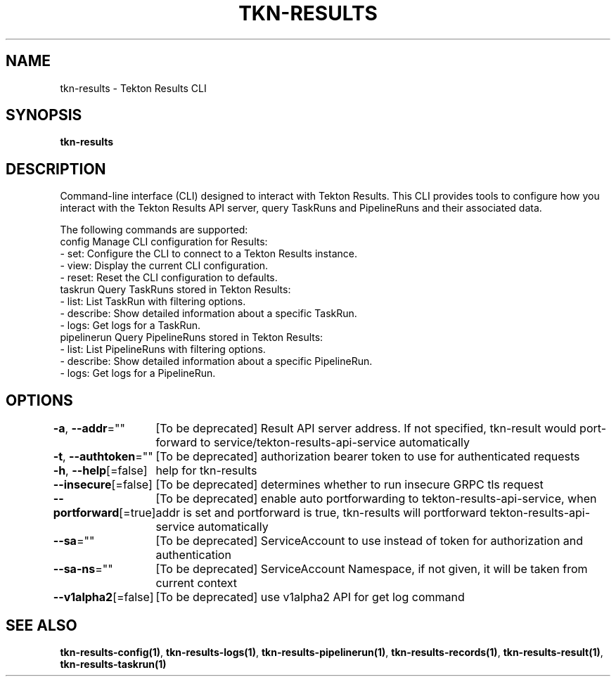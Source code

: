 .nh
.TH "TKN-RESULTS" "1" "Jun 2025" "Tekton Results CLI" ""

.SH NAME
tkn-results - Tekton Results CLI


.SH SYNOPSIS
\fBtkn-results\fP


.SH DESCRIPTION
Command-line interface (CLI) designed to interact with Tekton Results. This CLI provides tools to configure how you interact with the Tekton Results API server, query TaskRuns and PipelineRuns and their associated data.

.PP
The following commands are supported:
  config        Manage CLI configuration for Results:
                - set:  Configure the CLI to connect to a Tekton Results instance.
                - view: Display the current CLI configuration.
                - reset: Reset the CLI configuration to defaults.
  taskrun       Query TaskRuns stored in Tekton Results:
                - list:  List TaskRun with filtering options.
                - describe:  Show detailed information about a specific TaskRun.
                - logs: Get logs for a TaskRun.
  pipelinerun   Query PipelineRuns stored in Tekton Results:
                - list:  List PipelineRuns with filtering options.
                - describe:  Show detailed information about a specific PipelineRun.
                - logs: Get logs for a PipelineRun.


.SH OPTIONS
\fB-a\fP, \fB--addr\fP=""
	[To be deprecated] Result API server address. If not specified, tkn-result would port-forward to service/tekton-results-api-service automatically

.PP
\fB-t\fP, \fB--authtoken\fP=""
	[To be deprecated] authorization bearer token to use for authenticated requests

.PP
\fB-h\fP, \fB--help\fP[=false]
	help for tkn-results

.PP
\fB--insecure\fP[=false]
	[To be deprecated] determines whether to run insecure GRPC tls request

.PP
\fB--portforward\fP[=true]
	[To be deprecated] enable auto portforwarding to tekton-results-api-service, when addr is set and portforward is true, tkn-results will portforward tekton-results-api-service automatically

.PP
\fB--sa\fP=""
	[To be deprecated] ServiceAccount to use instead of token for authorization and authentication

.PP
\fB--sa-ns\fP=""
	[To be deprecated] ServiceAccount Namespace, if not given, it will be taken from current context

.PP
\fB--v1alpha2\fP[=false]
	[To be deprecated] use v1alpha2 API for get log command


.SH SEE ALSO
\fBtkn-results-config(1)\fP, \fBtkn-results-logs(1)\fP, \fBtkn-results-pipelinerun(1)\fP, \fBtkn-results-records(1)\fP, \fBtkn-results-result(1)\fP, \fBtkn-results-taskrun(1)\fP
